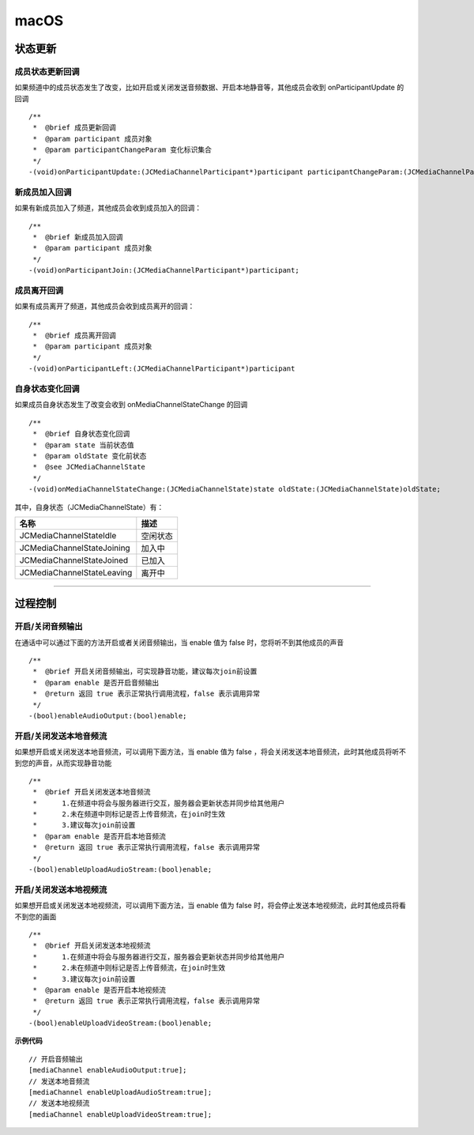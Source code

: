 macOS
==============================

.. _通话状态更新(ios):

状态更新
------------------------------

.. highlight:: objective-c

成员状态更新回调
>>>>>>>>>>>>>>>>>>>>>>>>>>>>>>>

如果频道中的成员状态发生了改变，比如开启或关闭发送音频数据、开启本地静音等，其他成员会收到 onParticipantUpdate 的回调
::

    /**
     *  @brief 成员更新回调
     *  @param participant 成员对象
     *  @param participantChangeParam 变化标识集合
     */
    -(void)onParticipantUpdate:(JCMediaChannelParticipant*)participant participantChangeParam:(JCMediaChannelParticipantChangeParam *)participantChangeParam;


新成员加入回调
>>>>>>>>>>>>>>>>>>>>>>>>>>>>>>>

如果有新成员加入了频道，其他成员会收到成员加入的回调：
::

    /**
     *  @brief 新成员加入回调
     *  @param participant 成员对象
     */
    -(void)onParticipantJoin:(JCMediaChannelParticipant*)participant;


成员离开回调
>>>>>>>>>>>>>>>>>>>>>>>>>>>>>>>

如果有成员离开了频道，其他成员会收到成员离开的回调：
::

    /**
     *  @brief 成员离开回调
     *  @param participant 成员对象
     */
    -(void)onParticipantLeft:(JCMediaChannelParticipant*)participant

自身状态变化回调
>>>>>>>>>>>>>>>>>>>>>>>>>>>>>>>

如果成员自身状态发生了改变会收到 onMediaChannelStateChange 的回调
::

    /**
     *  @brief 自身状态变化回调
     *  @param state 当前状态值
     *  @param oldState 变化前状态
     *  @see JCMediaChannelState
     */
    -(void)onMediaChannelStateChange:(JCMediaChannelState)state oldState:(JCMediaChannelState)oldState;


其中，自身状态（JCMediaChannelState）有：

.. list-table::
   :header-rows: 1

   * - 名称
     - 描述
   * - JCMediaChannelStateIdle
     - 空闲状态
   * - JCMediaChannelStateJoining
     - 加入中
   * - JCMediaChannelStateJoined
     - 已加入
   * - JCMediaChannelStateLeaving
     - 离开中


^^^^^^^^^^^^^^^^^^^^^^^^^^^^^^^^^^^^^

.. _通话过程控制(ios):

过程控制
----------------------------

开启/关闭音频输出
>>>>>>>>>>>>>>>>>>>>>>>>>>>>>>>

在通话中可以通过下面的方法开启或者关闭音频输出，当 enable 值为 false 时，您将听不到其他成员的声音

::

    /**
     *  @brief 开启关闭音频输出，可实现静音功能，建议每次join前设置
     *  @param enable 是否开启音频输出
     *  @return 返回 true 表示正常执行调用流程，false 表示调用异常
     */
    -(bool)enableAudioOutput:(bool)enable;


开启/关闭发送本地音频流
>>>>>>>>>>>>>>>>>>>>>>>>>>>>>>>

如果想开启或关闭发送本地音频流，可以调用下面方法，当 enable 值为 false ，将会关闭发送本地音频流，此时其他成员将听不到您的声音，从而实现静音功能
::

    /**
     *  @brief 开启关闭发送本地音频流
     *      1.在频道中将会与服务器进行交互，服务器会更新状态并同步给其他用户
     *      2.未在频道中则标记是否上传音频流，在join时生效
     *      3.建议每次join前设置
     *  @param enable 是否开启本地音频流
     *  @return 返回 true 表示正常执行调用流程，false 表示调用异常
     */
    -(bool)enableUploadAudioStream:(bool)enable;


开启/关闭发送本地视频流
>>>>>>>>>>>>>>>>>>>>>>>>>>>>>>>

如果想开启或关闭发送本地视频流，可以调用下面方法，当 enable 值为 false 时，将会停止发送本地视频流，此时其他成员将看不到您的画面

::

    /**
     *  @brief 开启关闭发送本地视频流
     *      1.在频道中将会与服务器进行交互，服务器会更新状态并同步给其他用户
     *      2.未在频道中则标记是否上传音频流，在join时生效
     *      3.建议每次join前设置
     *  @param enable 是否开启本地视频流
     *  @return 返回 true 表示正常执行调用流程，false 表示调用异常
     */
    -(bool)enableUploadVideoStream:(bool)enable;


**示例代码**

::

    // 开启音频输出
    [mediaChannel enableAudioOutput:true];
    // 发送本地音频流
    [mediaChannel enableUploadAudioStream:true];
    // 发送本地视频流
    [mediaChannel enableUploadVideoStream:true];

